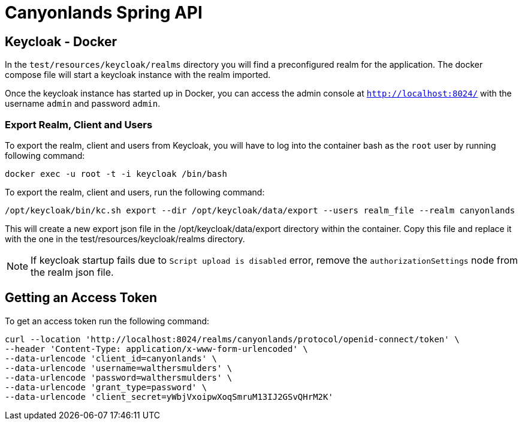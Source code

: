 = Canyonlands Spring API

== Keycloak - Docker
In the `test/resources/keycloak/realms` directory you will find a preconfigured realm for the application.
The docker compose file will start a keycloak instance with the realm imported.

Once the keycloak instance has started up in Docker, you can access the admin console at
 `http://localhost:8024/` with the username `admin` and password `admin`.

=== Export Realm, Client and Users
To export the realm, client and users from Keycloak, you will have to log into the container bash as
 the `root` user by running following command:

[source,bash]
----
docker exec -u root -t -i keycloak /bin/bash
----

To export the realm, client and users, run the following command:

[source,bash]
----
/opt/keycloak/bin/kc.sh export --dir /opt/keycloak/data/export --users realm_file --realm canyonlands
----

This will create a new export json file in the /opt/keycloak/data/export directory within the container.
Copy this file and replace it with the one in the test/resources/keycloak/realms directory.

NOTE: If keycloak startup fails due to `Script upload is disabled` error, remove the `authorizationSettings`
 node from the realm json file.

== Getting an Access Token
To get an access token run the following command:

[source,bash]
----
curl --location 'http://localhost:8024/realms/canyonlands/protocol/openid-connect/token' \
--header 'Content-Type: application/x-www-form-urlencoded' \
--data-urlencode 'client_id=canyonlands' \
--data-urlencode 'username=walthersmulders' \
--data-urlencode 'password=walthersmulders' \
--data-urlencode 'grant_type=password' \
--data-urlencode 'client_secret=yWbjVxoipwXoqSmruM13IJ2GSvQHrM2K'
----

